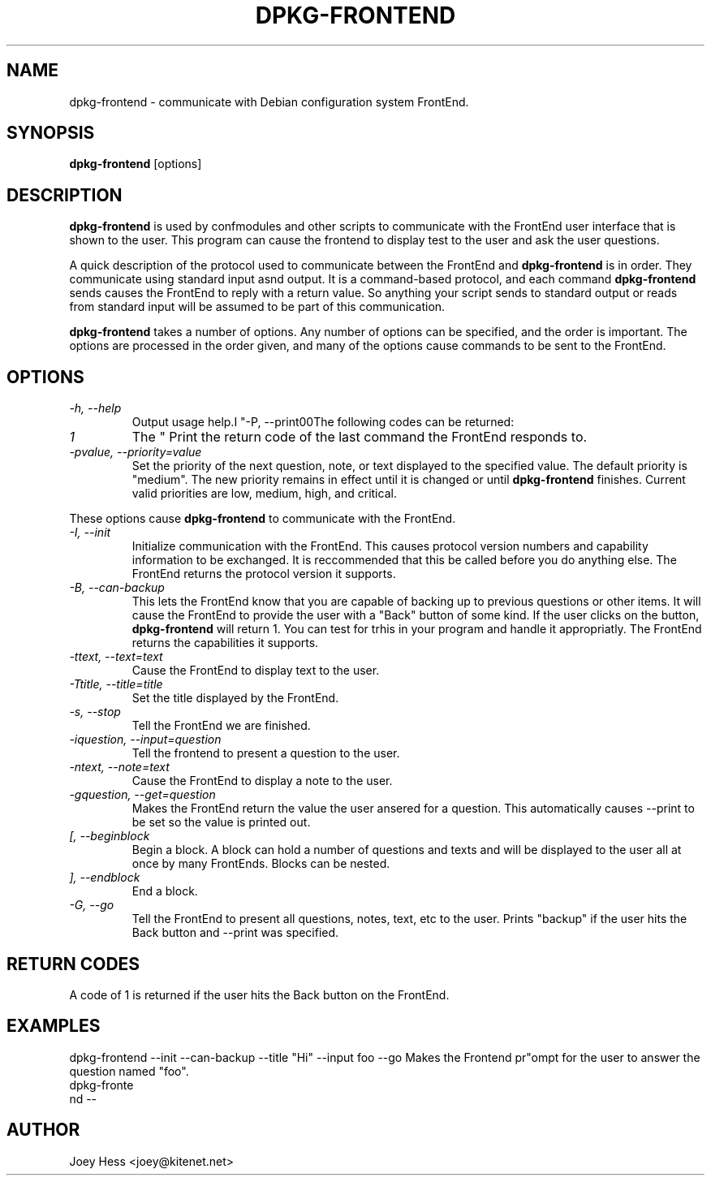 .TH DPKG-FRONTEND 1
.SH NAME
dpkg-frontend \- communicate with Debian configuration system FrontEnd.
.SH SYNOPSIS
.B dpkg-frontend
[options]
.SH DESCRIPTION
.BR dpkg-frontend
is used by confmodules and other scripts to communicate with the FrontEnd
user interface that is shown to the user. This program can cause the
frontend to display test to the user and ask the user questions.
.PP
A quick description of the protocol used to communicate between the FrontEnd and
.BR dpkg-frontend
is in order. They communicate using standard input asnd output. It is a
command-based protocol, and each command
.BR dpkg-frontend
sends causes the FrontEnd to reply with a return value. So anything your
script sends to standard output or reads from standard input will be assumed
to be part of this communication.
.PP
.BR dpkg-frontend
takes a number of options. Any number of options can be specified, and the
order is important. The options are processed in the order given, and many
of the options cause commands to be sent to the FrontEnd.
.SH OPTIONS
.TP
.I "\-h, \-\-help"
Output usage help.I "\-P, \-\-print00The following codes can be returned:
.TP
.I 1
The "
Print the return code of the last command the FrontEnd responds to.
.TP
.I "\-pvalue, \-\-priority=value"
Set the priority of the next question, note, or text displayed to the
specified value. The default priority is "medium". The new priority remains
in effect until it is changed or until
.BR dpkg-frontend
finishes. Current valid priorities are low, medium, high, and critical.
.PP
These options cause
.BR dpkg-frontend
to communicate with the FrontEnd.
.TP
.I "\-I, \-\-init"
Initialize communication with the FrontEnd. This causes protocol version
numbers and capability information to be exchanged. It is reccommended that
this be called before you do anything else. The FrontEnd returns the
protocol version it supports.
.TP
.I "\-B, \-\-can\-backup"
This lets the FrontEnd know that you are capable of backing up to previous
questions or other items. It will cause the FrontEnd to provide the user
with a "Back" button of some kind. If the user clicks on the button,
.BR dpkg-frontend
will return 1. You can test for trhis in your program and handle it
appropriatly. The FrontEnd returns the capabilities it supports.
.TP
.I "\-ttext, \-\-text=text"
Cause the FrontEnd to display text to the user.
.TP
.I "\-Ttitle, \-\-title=title"
Set the title displayed by the FrontEnd.
.TP
.I "\-s, \-\-stop"
Tell the FrontEnd we are finished.
.TP
.I "\-iquestion, \-\-input=question"
Tell the frontend to present a question to the user.
.TP
.I "\-ntext, \-\-note=text"
Cause the FrontEnd to display a note to the user.
.TP
.I "\-gquestion, \-\-get=question"
Makes the FrontEnd return the value the user ansered for a question. This
automatically causes --print to be set so the value is printed out.
.TP
.I "[, --beginblock"
Begin a block. A block can hold a number of questions and texts and will be
displayed to the user all at once by many FrontEnds. Blocks can be nested.
.TP
.I "], --endblock"
End a block.
.TP
.I "\-G, \-\-go"
Tell the FrontEnd to present all questions, notes, text, etc to the user.
Prints "backup" if the user hits the Back button and --print was specified.
.SH "RETURN CODES"
A code of 1 is returned if the user hits the Back button on the FrontEnd.
.SH EXAMPLES
 dpkg-frontend --init --can-backup --title "Hi" --input foo --go
Makes the Frontend pr"ompt for the user to answer the question named "foo".
 dpkg-fronte
 nd --
.SH AUTHOR
Joey Hess <joey@kitenet.net>
